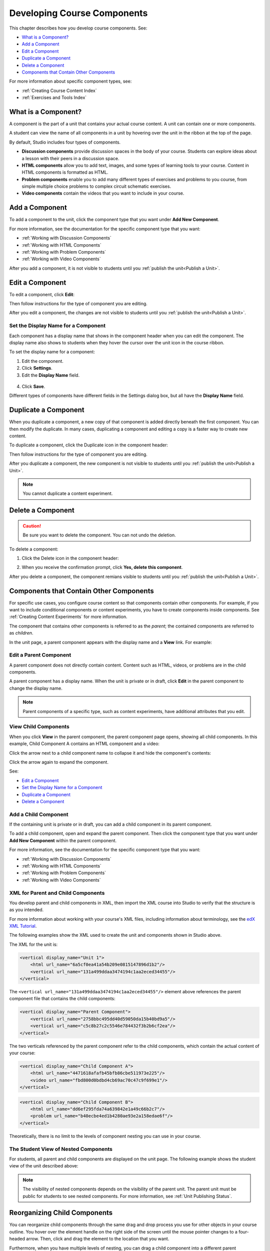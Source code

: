 .. _Developing Course Components:

###################################
Developing Course Components
###################################

This chapter describes how you develop course components. See:

* `What is a Component?`_
* `Add a Component`_
* `Edit a Component`_
* `Duplicate a Component`_
* `Delete a Component`_
* `Components that Contain Other Components`_

For more information about specific component types, see:

* :ref:`Creating Course Content Index`
* :ref:`Exercises and Tools Index`

********************
What is a Component?
********************

A component is the part of a unit that contains your actual course content. A
unit can contain one or more components.

A student can view the name of all components in a unit by hovering over the
unit in the ribbon at the top of the page.

.. image:: ../Images/ComponentNames_CourseRibbon.png
 :alt: Image of the component list for a unit

By default, Studio includes four types of components.

* **Discussion components** provide discussion spaces in the body of your
  course. Students can explore ideas about a lesson with their peers in a
  discussion space.
* **HTML components** allow you to add text, images, and some types of learning
  tools to your course. Content in HTML components is formatted as HTML.
* **Problem components** enable you to add many different types of exercises
  and problems to you course, from simple multiple choice problems to complex
  circuit schematic exercises.
* **Video components** contain the videos that you want to include in your
  course.

.. _Add a Component:

********************
Add a Component
********************

To add a component to the unit, click the component type that you want under
**Add New Component**.

.. image:: ../Images/AddNewComponent.png
  :alt: Image of adding a new component

For more information, see the documentation for the specific component type
that you want:

- :ref:`Working with Discussion Components`
- :ref:`Working with HTML Components`
- :ref:`Working with Problem Components`
- :ref:`Working with Video Components`
  
After you add a component, it is not visible to students until you
:ref:`publish the unit<Publish a Unit>`.

.. _Edit a Component:

********************
Edit a Component
********************

To edit a component, click **Edit**:

.. image:: ../Images/unit-edit.png
  :alt: Image of a unit with Edit icon circled

Then follow instructions for the type of component you are editing.

After you edit a component, the changes are not visible to students until you
:ref:`publish the unit<Publish a Unit>`.

=====================================
Set the Display Name for a Component
=====================================

Each component has a display name that shows in the component header when you
can edit the component. The display name also shows to students when they hover
the cursor over the unit icon in the course ribbon.

To set the display name for a component:

#. Edit the component.
#. Click **Settings**.
#. Edit the **Display Name** field.

  .. image:: ../Images/display-name.png
   :alt: Image of the Display Name field for a component.

4. Click **Save**.

Different types of components have different fields in the Settings dialog box,
but all have the **Display Name** field.

.. _Duplicate a Component:

**********************
Duplicate a Component
**********************

When you duplicate a component, a new copy of that component is added directly
beneath the first component. You can then modify the duplicate. In many cases,
duplicating a component and editing a copy is a faster way to create new
content.

To duplicate a component, click the Duplicate icon in the component header:

.. image:: ../Images/unit-dup.png
  :alt: Image of a unit with Duplicate icon circled

Then follow instructions for the type of component you are editing.

After you duplicate a component, the new component is not visible to students
until you :ref:`publish the unit<Publish a Unit>`.

.. note::  You cannot duplicate a content experiment.

.. _Delete a Component:

**********************
Delete a Component
**********************

.. caution:: 
 Be sure you want to delete the component. You can not undo the deletion.

To delete a component:

#. Click the Delete icon in the component header:

.. image:: ../Images/unit-delete.png
  :alt: Image of a unit with Delete icon circled

2. When you receive the confirmation prompt, click **Yes, delete this
   component**.

After you delete a component, the component remians visible to students until you :ref:`publish the unit<Publish a Unit>`.

.. _Components that Contain Other Components:

******************************************
Components that Contain Other Components
******************************************

For specific use cases, you configure course content so that components contain
other components.  For example, if you want to include conditional components
or content experiments, you have to create components inside components. See
:ref:`Creating Content Experiments` for more information.

The component that contains other components is referred to as the *parent*;
the contained components are referred to as *children*.

In the unit page, a parent component appears with the display name and a
**View** link. For example:

.. image:: ../Images/component_container.png
 :alt: Image of a unit page with a parent component


==================================================
Edit a Parent Component
==================================================

A parent component does not directly contain content. Content such as HTML,
videos, or problems are in the child components.

A parent component has a display name. When the unit is private or in draft,
click **Edit** in the parent component to change the display name.

.. note:: 
  Parent components of a specific type, such as content experiments, have
  additional attributes that you edit.


======================================
View Child Components
======================================

When you click **View** in the parent component, the parent component page
opens, showing all child components. In this example, Child Component A
contains an HTML component and a video:

.. image:: ../Images/child-components-a.png
 :alt: Image of an expanded child component

Click the arrow next to a child component name to collapse it and hide the
component's contents:

.. image:: ../Images/child-components.png
 :alt: Image of a child component page

Click the arrow again to expand the component.

See:

* `Edit a Component`_
* `Set the Display Name for a Component`_
* `Duplicate a Component`_
* `Delete a Component`_

======================================
Add a Child Component
======================================

If the containing unit is private or in draft, you can add a child component in
its parent component.

To add a child component, open and expand the parent component. Then click the
component type that you want under **Add New Component** within the parent
component.

.. image:: ../Images/AddNewComponent.png
  :alt: Image of adding a new component

For more information, see the documentation for the specific component type
that you want:

- :ref:`Working with Discussion Components`
- :ref:`Working with HTML Components`
- :ref:`Working with Problem Components`
- :ref:`Working with Video Components`


======================================
XML for Parent and Child Components
======================================

You develop parent and child components in XML, then import the XML course into
Studio to verify that the structure is as you intended. 

For more information about working with your course's XML files, including
information about terminology, see the `edX XML Tutorial <http://edx.readthedoc
s.org/projects/devdata/en/latest/course_data_formats/course_xml.html>`_.

The following examples show the XML used to create the unit and components
shown in Studio above.

The XML for the unit is:

.. code-block:: python

    <vertical display_name="Unit 1">
        <html url_name="6a5cf0ea41a54b209e0815147896d1b2"/>
        <vertical url_name="131a499ddaa3474194c1aa2eced34455"/>
    </vertical>

The ``<vertical url_name="131a499ddaa3474194c1aa2eced34455"/>`` element above
references the parent component file that contains the child components:
 
.. code-block:: python

    <vertical display_name="Parent Component">
        <vertical url_name="2758bbc495dd40d59050da15b40bd9a5"/>
        <vertical url_name="c5c8b27c2c5546e784432f3b2b6cf2ea"/>
    </vertical>

The two verticals referenced by the parent component refer to the child
components, which contain the actual content of your course:

.. code-block:: python

    <vertical display_name="Child Component A">
        <html url_name="4471618afafb45bfb86cbe511973e225"/>
        <video url_name="fbd800d0bdbd4cb69ac70c47c9f699e1"/>
    </vertical>

.. code-block:: python

    <vertical display_name="Child Component B">
        <html url_name="dd6ef295fda74a639842e1a49c66b2c7"/>
        <problem url_name="b40ecbe4ed1b4280ae93e2a158edae6f"/>
    </vertical>

Theoretically, there is no limit to the levels of component nesting you can use
in your course.


======================================
The Student View of Nested Components
======================================

For students, all parent and child components are displayed on the unit page.
The following example shows the student view of the unit described above:

.. image:: ../Images/nested_components_student_view.png
 :alt: Image of the student's view of nested components

.. note:: The visibility of nested components depends on the visibility of 
 the parent unit. The parent unit must be public for students to see nested
 components. For more information, see :ref:`Unit Publishing Status`.


*******************************
Reorganizing Child Components
*******************************

You can reorganize child components through the same drag and drop process you
use for other objects in your course outline. You hover over the element handle
on the right side of the screen until the mouse pointer changes to a four-
headed arrow. Then, click and drag the element to the location that you want.

Furthermore, when you have multiple levels of nesting, you can drag a child
component into a different parent component, if both parents are expanded. For
example, you can select the video component that is in Child Component A and
drag it into Child Component B. Select the video component, and as you drag it
into Child Component B, release the mouse button when a dashed outline of the
component you are moving appears in the new location:

.. image:: ../Images/drag_child_component.png
 :alt: Image of dragging a child component to a new location

You can also drag a child component outside of a parent, so that the child
moves to the same level as the parent.

.. note:: 
  For content experiments, you cannot drag a child component outside of a test
  group.
